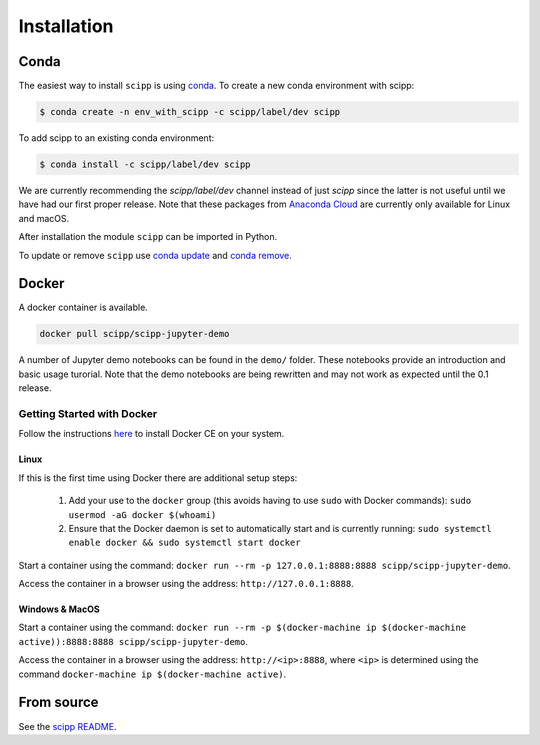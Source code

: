 .. _installation:

Installation
============

Conda
-----

The easiest way to install ``scipp`` is using `conda <https://conda.io>`_.
To create a new conda environment with scipp:

.. code-block:: sh

   $ conda create -n env_with_scipp -c scipp/label/dev scipp

To add scipp to an existing conda environment:

.. code-block:: sh

   $ conda install -c scipp/label/dev scipp

We are currently recommending the `scipp/label/dev` channel instead of just `scipp` since the latter is not useful until we have had our first proper release.
Note that these packages from `Anaconda Cloud <https://conda.anaconda.org/scipp>`_ are currently only available for Linux and macOS.

After installation the module ``scipp`` can be imported in Python.

To update or remove ``scipp`` use `conda update <https://docs.conda.io/projects/conda/en/latest/commands/update.html>`_ and `conda remove <https://docs.conda.io/projects/conda/en/latest/commands/remove.html>`_.

Docker
------

A docker container is available.

.. code-block:: sh

   docker pull scipp/scipp-jupyter-demo

A number of Jupyter demo notebooks can be found in the ``demo/`` folder.
These notebooks provide an introduction and basic usage turorial.
Note that the demo notebooks are being rewritten and may not work as expected until the 0.1 release.

Getting Started with Docker
~~~~~~~~~~~~~~~~~~~~~~~~~~~

Follow the instructions `here <https://docs.docker.com/install/>`_ to install Docker CE on your system.

Linux
#####

If this is the first time using Docker there are additional setup steps:

  1. Add your use to the ``docker`` group (this avoids having to use ``sudo`` with Docker commands): ``sudo usermod -aG docker $(whoami)``
  2. Ensure that the Docker daemon is set to automatically start and is currently running: ``sudo systemctl enable docker && sudo systemctl start docker``

Start a container using the command: ``docker run --rm -p 127.0.0.1:8888:8888 scipp/scipp-jupyter-demo``.

Access the container in a browser using the address: ``http://127.0.0.1:8888``.

Windows & MacOS
###############

Start a container using the command: ``docker run --rm -p $(docker-machine ip $(docker-machine active)):8888:8888 scipp/scipp-jupyter-demo``.

Access the container in a browser using the address: ``http://<ip>:8888``, where ``<ip>`` is determined using the command ``docker-machine ip $(docker-machine active)``.

From source
-----------

See the `scipp README <https://github.com/scipp/scipp/blob/master/README.md>`_.
